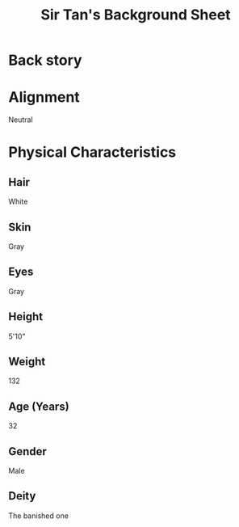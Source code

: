 
#+LATEX_CLASS: dnd
#+STARTUP: content showstars indent
#+OPTIONS: tags:nil
#+TITLE: Sir Tan's Background Sheet
#+FILETAGS: sir tan's background sheet

* Back story

* Alignment
Neutral

* Physical Characteristics
** Hair
White

** Skin
Gray

** Eyes
Gray

** Height
5'10"

** Weight
132

** Age (Years)
32

** Gender
Male

** Deity
The banished one

